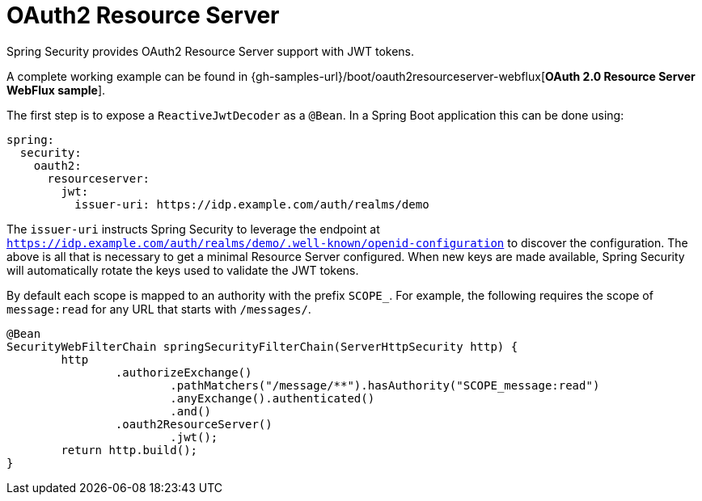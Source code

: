 [[webflux-oauth2-resource-server]]
= OAuth2 Resource Server

Spring Security provides OAuth2 Resource Server support with JWT tokens.


[[NOTE]]
====
A complete working example can be found in {gh-samples-url}/boot/oauth2resourceserver-webflux[*OAuth 2.0 Resource Server WebFlux sample*].
====

The first step is to expose a `ReactiveJwtDecoder` as a `@Bean`.
In a Spring Boot application this can be done using:

[source,yml]
----
spring:
  security:
    oauth2:
      resourceserver:
        jwt:
          issuer-uri: https://idp.example.com/auth/realms/demo
----

The `issuer-uri` instructs Spring Security to leverage the endpoint at `https://idp.example.com/auth/realms/demo/.well-known/openid-configuration` to discover the configuration.
The above is all that is necessary to get a minimal Resource Server configured.
When new keys are made available, Spring Security will automatically rotate the keys used to validate the JWT tokens.

By default each scope is mapped to an authority with the prefix `SCOPE_`.
For example, the following requires the scope of `message:read` for any URL that starts with `/messages/`.

[source,java]
----
@Bean
SecurityWebFilterChain springSecurityFilterChain(ServerHttpSecurity http) {
	http
		.authorizeExchange()
			.pathMatchers("/message/**").hasAuthority("SCOPE_message:read")
			.anyExchange().authenticated()
			.and()
		.oauth2ResourceServer()
			.jwt();
	return http.build();
}
----


